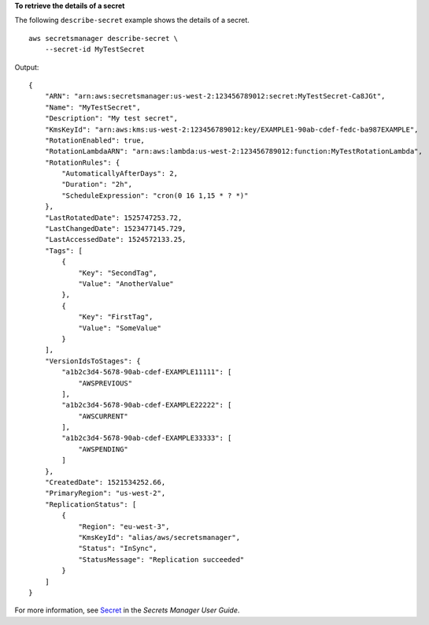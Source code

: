**To retrieve the details of a secret**

The following ``describe-secret`` example shows the details of a secret. ::

    aws secretsmanager describe-secret \
        --secret-id MyTestSecret 

Output::

    {
        "ARN": "arn:aws:secretsmanager:us-west-2:123456789012:secret:MyTestSecret-Ca8JGt",
        "Name": "MyTestSecret",
        "Description": "My test secret",
        "KmsKeyId": "arn:aws:kms:us-west-2:123456789012:key/EXAMPLE1-90ab-cdef-fedc-ba987EXAMPLE",
        "RotationEnabled": true,
        "RotationLambdaARN": "arn:aws:lambda:us-west-2:123456789012:function:MyTestRotationLambda",
        "RotationRules": {
            "AutomaticallyAfterDays": 2,
            "Duration": "2h",
            "ScheduleExpression": "cron(0 16 1,15 * ? *)"
        },
        "LastRotatedDate": 1525747253.72,
        "LastChangedDate": 1523477145.729,
        "LastAccessedDate": 1524572133.25,
        "Tags": [
            {
                "Key": "SecondTag",
                "Value": "AnotherValue"
            },
            {
                "Key": "FirstTag",
                "Value": "SomeValue"
            }
        ],
        "VersionIdsToStages": {
            "a1b2c3d4-5678-90ab-cdef-EXAMPLE11111": [
                "AWSPREVIOUS"
            ],
            "a1b2c3d4-5678-90ab-cdef-EXAMPLE22222": [
                "AWSCURRENT"
            ],
            "a1b2c3d4-5678-90ab-cdef-EXAMPLE33333": [
                "AWSPENDING"
            ]
        },
        "CreatedDate": 1521534252.66,
        "PrimaryRegion": "us-west-2",
        "ReplicationStatus": [
            {
                "Region": "eu-west-3",
                "KmsKeyId": "alias/aws/secretsmanager",
                "Status": "InSync",
                "StatusMessage": "Replication succeeded"
            }
        ]
    }

For more information, see `Secret <https://docs.aws.amazon.com/secretsmanager/latest/userguide/getting-started.html#term_secret>`__ in the *Secrets Manager User Guide*.